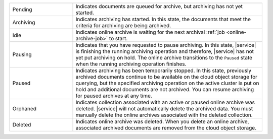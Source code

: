 .. list-table::
   :widths: 25 75 

   * - Pending
     - Indicates documents are queued for archive, but archiving 
       has not yet started. 
   * - Archiving 
     - Indicates archiving has started. In this state, the documents 
       that meet the criteria for archiving are being archived. 
   * - Idle
     - Indicates online archive is waiting for the next archival 
       :ref:`job <online-archive-job>` to start.
   * - Pausing 
     - Indicates that you have requested to pause archiving. In this 
       state, |service| is finishing the running archiving operation 
       and therefore, |service| has not yet put archiving on hold. The 
       online archive transitions to the ``Paused`` state when the 
       running archiving operation finishes.
   * - Paused 
     - Indicates archiving has been temporarily stopped. In this 
       state, previously archived documents continue to be available 
       on the cloud object storage for querying, but the specified 
       archiving operation on the active cluster is put on hold and 
       additional documents are not archived. You can resume archiving 
       for paused archives at any time.
   * - Orphaned
     - Indicates collection associated with an active or paused 
       online archive was deleted. |service| will not automatically 
       delete the archived data. You must manually delete the online 
       archives associated with the deleted collection.
   * - Deleted 
     - Indicates online archive was deleted. When you delete an 
       online archive, associated archived documents are removed from 
       the cloud object storage.
